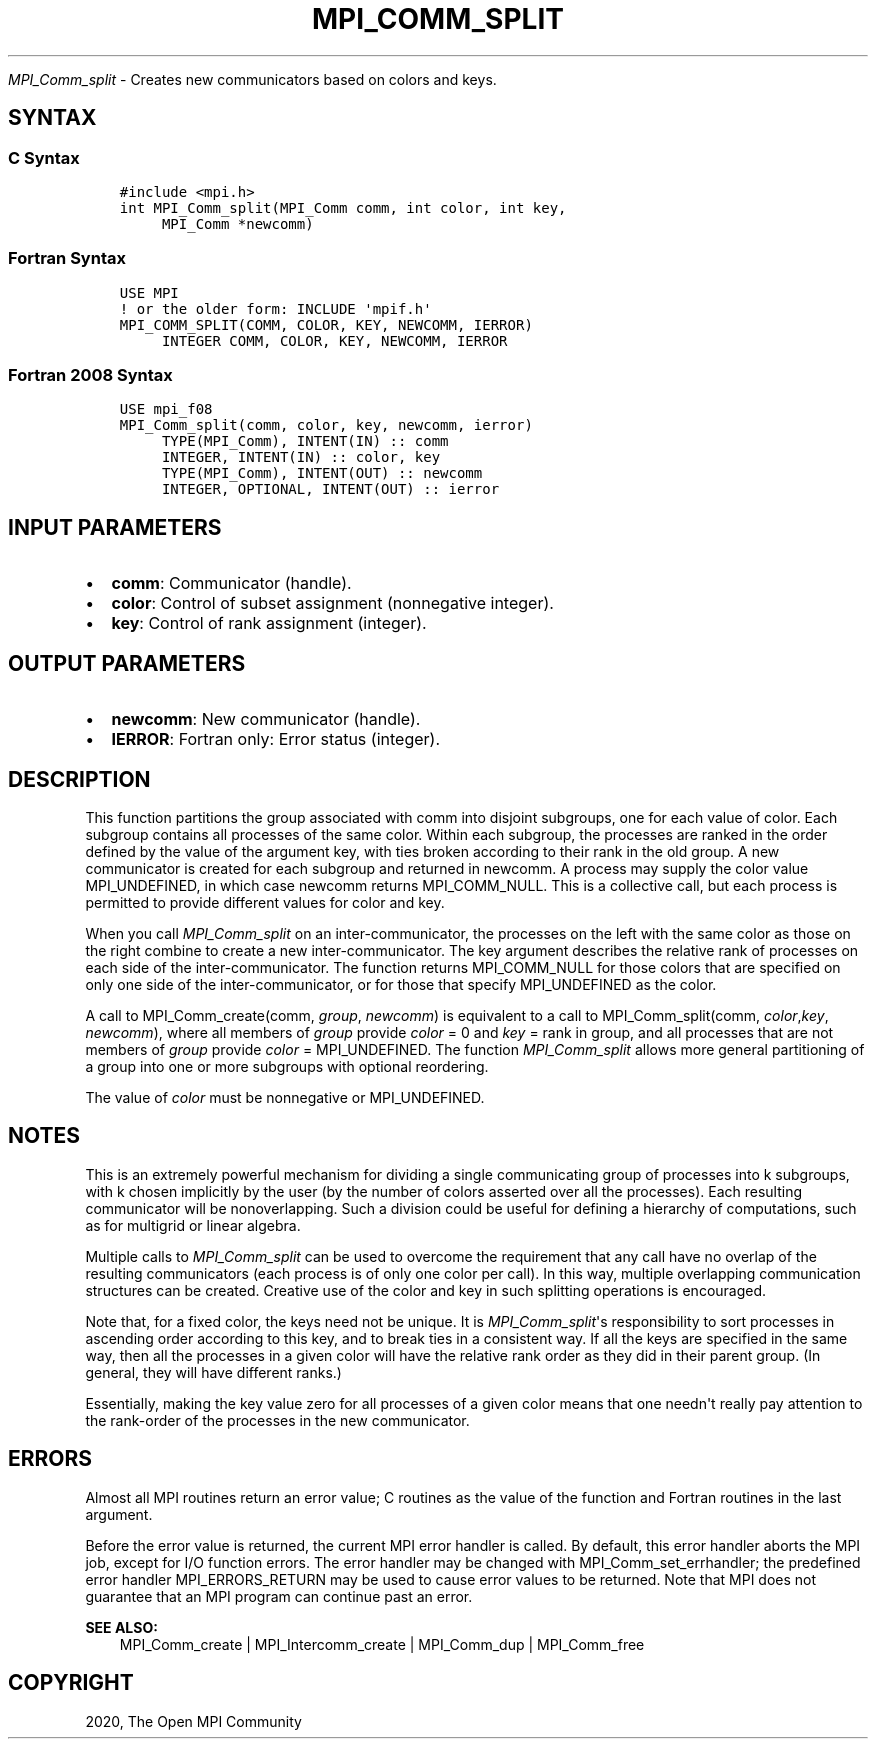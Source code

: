 .\" Man page generated from reStructuredText.
.
.TH "MPI_COMM_SPLIT" "3" "Jan 03, 2022" "" "Open MPI"
.
.nr rst2man-indent-level 0
.
.de1 rstReportMargin
\\$1 \\n[an-margin]
level \\n[rst2man-indent-level]
level margin: \\n[rst2man-indent\\n[rst2man-indent-level]]
-
\\n[rst2man-indent0]
\\n[rst2man-indent1]
\\n[rst2man-indent2]
..
.de1 INDENT
.\" .rstReportMargin pre:
. RS \\$1
. nr rst2man-indent\\n[rst2man-indent-level] \\n[an-margin]
. nr rst2man-indent-level +1
.\" .rstReportMargin post:
..
.de UNINDENT
. RE
.\" indent \\n[an-margin]
.\" old: \\n[rst2man-indent\\n[rst2man-indent-level]]
.nr rst2man-indent-level -1
.\" new: \\n[rst2man-indent\\n[rst2man-indent-level]]
.in \\n[rst2man-indent\\n[rst2man-indent-level]]u
..
.sp
\fI\%MPI_Comm_split\fP \- Creates new communicators based on colors and keys.
.SH SYNTAX
.SS C Syntax
.INDENT 0.0
.INDENT 3.5
.sp
.nf
.ft C
#include <mpi.h>
int MPI_Comm_split(MPI_Comm comm, int color, int key,
     MPI_Comm *newcomm)
.ft P
.fi
.UNINDENT
.UNINDENT
.SS Fortran Syntax
.INDENT 0.0
.INDENT 3.5
.sp
.nf
.ft C
USE MPI
! or the older form: INCLUDE \(aqmpif.h\(aq
MPI_COMM_SPLIT(COMM, COLOR, KEY, NEWCOMM, IERROR)
     INTEGER COMM, COLOR, KEY, NEWCOMM, IERROR
.ft P
.fi
.UNINDENT
.UNINDENT
.SS Fortran 2008 Syntax
.INDENT 0.0
.INDENT 3.5
.sp
.nf
.ft C
USE mpi_f08
MPI_Comm_split(comm, color, key, newcomm, ierror)
     TYPE(MPI_Comm), INTENT(IN) :: comm
     INTEGER, INTENT(IN) :: color, key
     TYPE(MPI_Comm), INTENT(OUT) :: newcomm
     INTEGER, OPTIONAL, INTENT(OUT) :: ierror
.ft P
.fi
.UNINDENT
.UNINDENT
.SH INPUT PARAMETERS
.INDENT 0.0
.IP \(bu 2
\fBcomm\fP: Communicator (handle).
.IP \(bu 2
\fBcolor\fP: Control of subset assignment (nonnegative integer).
.IP \(bu 2
\fBkey\fP: Control of rank assignment (integer).
.UNINDENT
.SH OUTPUT PARAMETERS
.INDENT 0.0
.IP \(bu 2
\fBnewcomm\fP: New communicator (handle).
.IP \(bu 2
\fBIERROR\fP: Fortran only: Error status (integer).
.UNINDENT
.SH DESCRIPTION
.sp
This function partitions the group associated with comm into disjoint
subgroups, one for each value of color. Each subgroup contains all
processes of the same color. Within each subgroup, the processes are
ranked in the order defined by the value of the argument key, with ties
broken according to their rank in the old group. A new communicator is
created for each subgroup and returned in newcomm. A process may supply
the color value MPI_UNDEFINED, in which case newcomm returns
MPI_COMM_NULL. This is a collective call, but each process is permitted
to provide different values for color and key.
.sp
When you call \fI\%MPI_Comm_split\fP on an inter\-communicator, the processes on
the left with the same color as those on the right combine to create a
new inter\-communicator. The key argument describes the relative rank of
processes on each side of the inter\-communicator. The function returns
MPI_COMM_NULL for those colors that are specified on only one side of
the inter\-communicator, or for those that specify MPI_UNDEFINED as the
color.
.sp
A call to MPI_Comm_create(comm, \fIgroup\fP, \fInewcomm\fP) is equivalent to a
call to MPI_Comm_split(comm, \fIcolor\fP,\fIkey\fP, \fInewcomm\fP), where all
members of \fIgroup\fP provide \fIcolor\fP = 0 and \fIkey\fP = rank in group, and
all processes that are not members of \fIgroup\fP provide \fIcolor\fP =
MPI_UNDEFINED. The function \fI\%MPI_Comm_split\fP allows more general
partitioning of a group into one or more subgroups with optional
reordering.
.sp
The value of \fIcolor\fP must be nonnegative or MPI_UNDEFINED.
.SH NOTES
.sp
This is an extremely powerful mechanism for dividing a single
communicating group of processes into k subgroups, with k chosen
implicitly by the user (by the number of colors asserted over all the
processes). Each resulting communicator will be nonoverlapping. Such a
division could be useful for defining a hierarchy of computations, such
as for multigrid or linear algebra.
.sp
Multiple calls to \fI\%MPI_Comm_split\fP can be used to overcome the requirement
that any call have no overlap of the resulting communicators (each
process is of only one color per call). In this way, multiple
overlapping communication structures can be created. Creative use of the
color and key in such splitting operations is encouraged.
.sp
Note that, for a fixed color, the keys need not be unique. It is
\fI\%MPI_Comm_split\fP\(aqs responsibility to sort processes in ascending order
according to this key, and to break ties in a consistent way. If all the
keys are specified in the same way, then all the processes in a given
color will have the relative rank order as they did in their parent
group. (In general, they will have different ranks.)
.sp
Essentially, making the key value zero for all processes of a given
color means that one needn\(aqt really pay attention to the rank\-order of
the processes in the new communicator.
.SH ERRORS
.sp
Almost all MPI routines return an error value; C routines as the value
of the function and Fortran routines in the last argument.
.sp
Before the error value is returned, the current MPI error handler is
called. By default, this error handler aborts the MPI job, except for
I/O function errors. The error handler may be changed with
MPI_Comm_set_errhandler; the predefined error handler MPI_ERRORS_RETURN
may be used to cause error values to be returned. Note that MPI does not
guarantee that an MPI program can continue past an error.
.sp
\fBSEE ALSO:\fP
.INDENT 0.0
.INDENT 3.5
.nf
MPI_Comm_create | MPI_Intercomm_create | MPI_Comm_dup | MPI_Comm_free
.fi
.sp
.UNINDENT
.UNINDENT
.SH COPYRIGHT
2020, The Open MPI Community
.\" Generated by docutils manpage writer.
.
